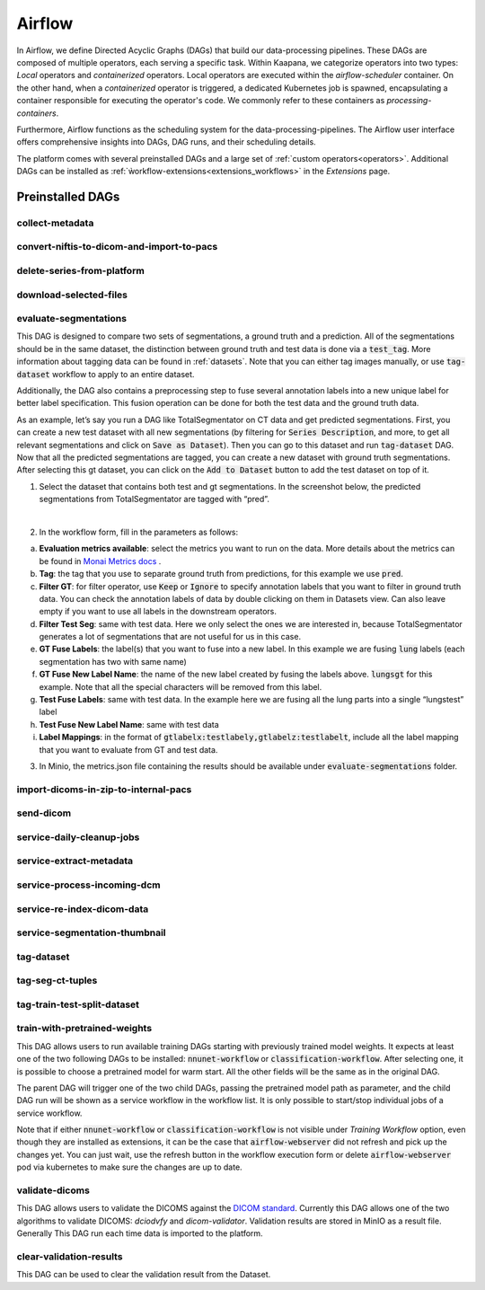 .. _airflow:

Airflow
^^^^^^^^^^

In Airflow, we define Directed Acyclic Graphs (DAGs) that build our data-processing pipelines.
These DAGs are composed of multiple operators, each serving a specific task.
Within Kaapana, we categorize operators into two types: `Local` operators and `containerized` operators.
Local operators are executed within the `airflow-scheduler` container.
On the other hand, when a `containerized` operator is triggered, a dedicated Kubernetes job is spawned, encapsulating a container responsible for executing the operator's code.
We commonly refer to these containers as `processing-containers`.

Furthermore, Airflow functions as the scheduling system for the data-processing-pipelines.
The Airflow user interface offers comprehensive insights into DAGs, DAG runs, and their scheduling details.

The platform comes with several preinstalled DAGs and a large set of :ref:`custom operators<operators>`.
Additional DAGs can be installed as :ref:`ẁorkflow-extensions<extensions_workflows>` in the `Extensions` page.

.. _preinstalled_dags:

Preinstalled DAGs
*******************

collect-metadata
""""""""""""""""""

convert-niftis-to-dicom-and-import-to-pacs
""""""""""""""""""""""""""""""""""""""""""""

delete-series-from-platform
""""""""""""""""""""""""""""""

download-selected-files
"""""""""""""""""""""""""""

evaluate-segmentations
""""""""""""""""""""""""

This DAG is designed to compare two sets of segmentations, a ground truth and a prediction. All of the segmentations should be in the same dataset, the distinction between ground truth and test data is done via a :code:`test_tag`. More information about tagging data can be found in :ref:`datasets`. Note that you can either tag images manually, or use :code:`tag-dataset` workflow to apply to an entire dataset. 

Additionally, the DAG also contains a preprocessing step to fuse several annotation labels into a new unique label for better label specification. This fusion operation can be done for both the test data and the ground truth data.

As an example, let’s say you run a DAG like TotalSegmentator on CT data and get predicted segmentations. First, you can create a new test dataset with all new segmentations (by filtering for :code:`Series Description`, and more, to get all relevant segmentations and click on :code:`Save as Dataset`). Then you can go to this dataset and run :code:`tag-dataset` DAG. Now that all the predicted segmentations are tagged, you can create a new dataset with ground truth segmentations. After selecting this gt dataset, you can click on the :code:`Add to Dataset` button to add the test dataset on top of it.

1. Select the dataset that contains both test and gt segmentations. In the screenshot below, the predicted segmentations from TotalSegmentator are tagged with “pred”. 

.. image:: https://www.kaapana.ai/kaapana-downloads/kaapana-docs/stable/img/eval-seg-1.png
   :alt: Tagging for segmentation evaluation
   :align: center

|

2. In the workflow form, fill in the parameters as follows:

.. image:: https://www.kaapana.ai/kaapana-downloads/kaapana-docs/stable/img/eval-seg-2.png
   :alt: Segmentation evaluation form
   :width: 50%
   :align: center

a. **Evaluation metrics available**: select the metrics you want to run on the data. More details about the metrics can be found in `Monai Metrics docs <https://docs.monai.io/en/stable/metrics.html>`_ .
b. **Tag**: the tag that you use to separate ground truth from predictions, for this example we use :code:`pred`.
c. **Filter GT**: for filter operator, use :code:`Keep` or :code:`Ignore` to specify annotation labels that you want to filter in ground truth data. You can check the annotation labels of data by double clicking on them in Datasets view. Can also leave empty if you want to use all labels in the downstream operators.
d. **Filter Test Seg**: same with test data. Here we only select the ones we are interested in, because TotalSegmentator generates a lot of segmentations that are not useful for us in this case.
e. **GT Fuse Labels**: the label(s) that you want to fuse into a new label. In this example we are fusing :code:`lung` labels (each segmentation has two with same name)
f. **GT Fuse New Label Name**: the name of the new label created by fusing the labels above. :code:`lungsgt` for this example. Note that all the special characters will be removed from this label.
g. **Test Fuse Labels**: same with test data. In the example here we are fusing all the lung parts into a single “lungstest” label
h. **Test Fuse New Label Name**: same with test data
i. **Label Mappings**: in the format of :code:`gtlabelx:testlabely,gtlabelz:testlabelt`, include all the label mapping that you want to evaluate from GT and test data.

3. In Minio, the metrics.json file containing the results should be available under :code:`evaluate-segmentations` folder.

.. code-block::
   :caption: metrics.json

    {
        "1.2.276.0.7230010.3.1.3.17448391.39.1711634044.28207": {
            "dice_score": {
                "lungsgt:lungstest": [
                    0.9780710339546204
                ]
            },
            "surface_dice": {
                "lungsgt:lungstest": [
                    [
                        0.5737958550453186
                    ]
                ]
            },
            "hausdorff_distance": {
                "lungsgt:lungstest": [
                    [
                        25.475479125976562
                    ]
                ]
            },
            "asd": { // average surface distance
                "lungsgt:lungstest": [
                    [
                        0.44900786876678467
                    ]
                ]
            }
        },
        ...
    }


import-dicoms-in-zip-to-internal-pacs
"""""""""""""""""""""""""""""""""""""""

send-dicom
""""""""""""

service-daily-cleanup-jobs
"""""""""""""""""""""""""""

service-extract-metadata
"""""""""""""""""""""""""""

service-process-incoming-dcm
"""""""""""""""""""""""""""""

service-re-index-dicom-data
"""""""""""""""""""""""""""""

service-segmentation-thumbnail
""""""""""""""""""""""""""""""""

tag-dataset
""""""""""""

tag-seg-ct-tuples
""""""""""""""""""

tag-train-test-split-dataset
"""""""""""""""""""""""""""""

train-with-pretrained-weights
"""""""""""""""""""""""""""""""
This DAG allows users to run available training DAGs starting with previously trained model weights. It expects at least one of the two following DAGs to be installed: :code:`nnunet-workflow` or :code:`classification-workflow`. After selecting one, it is possible to choose a pretrained model for warm start. All the other fields will be the same as in the original DAG.

The parent DAG will trigger one of the two child DAGs, passing the pretrained model path as parameter, and the child DAG run will be shown as a service workflow in the workflow list. It is only possible to start/stop individual jobs of a service workflow.

Note that if either :code:`nnunet-workflow` or :code:`classification-workflow` is not visible under *Training Workflow* option, even though they are installed as extensions, it can be the case that :code:`airflow-webserver` did not refresh and pick up the changes yet. You can just wait, use the refresh button in the workflow execution form or delete :code:`airflow-webserver` pod via kubernetes to make sure the changes are up to date.


validate-dicoms
""""""""""""""""

This DAG allows users to validate the DICOMS against the `DICOM standard <https://dicom.nema.org/medical/dicom/current/output/html/part01.html>`_. Currently 
this DAG allows one of the two algorithms to validate DICOMS: `dciodvfy` and `dicom-validator`. Validation results are stored in MinIO as a result file. Generally This 
DAG run each time data is imported to the platform.


clear-validation-results
""""""""""""""""""""""""""
This DAG can be used to clear the validation result from the Dataset.
